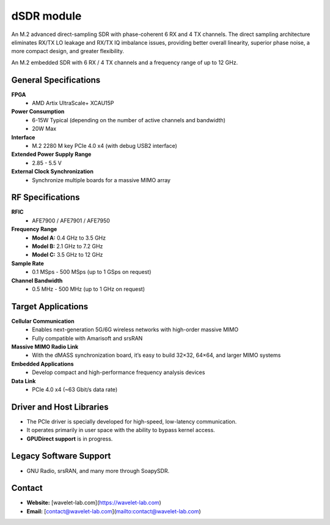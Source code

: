 ====
dSDR module
====

An M.2 advanced direct-sampling SDR with phase-coherent 6 RX and 4 TX channels. The direct sampling architecture eliminates RX/TX LO leakage and RX/TX IQ imbalance issues, providing better overall linearity, superior phase noise, a more compact design, and greater flexibility.


.. image:: ../_static/dsdr.jpg
   :alt: dSDR module


An M.2 embedded SDR with 6 RX / 4 TX channels and a frequency range of up to 12 GHz.

General Specifications
======================

**FPGA**  
  - AMD Artix UltraScale+ XCAU15P  

**Power Consumption**  
  - 6-15W Typical (depending on the number of active channels and bandwidth)  
  - 20W Max  

**Interface**  
  - M.2 2280 M key PCIe 4.0 x4 (with debug USB2 interface)  

**Extended Power Supply Range**  
  - 2.85 - 5.5 V  

**External Clock Synchronization**  
  - Synchronize multiple boards for a massive MIMO array  

RF Specifications
=================

**RFIC**  
  - AFE7900 / AFE7901 / AFE7950  

**Frequency Range**  
  - **Model A:** 0.4 GHz to 3.5 GHz  
  - **Model B:** 2.1 GHz to 7.2 GHz  
  - **Model C:** 3.5 GHz to 12 GHz  

**Sample Rate**  
  - 0.1 MSps - 500 MSps (up to 1 GSps on request)  

**Channel Bandwidth**  
  - 0.5 MHz - 500 MHz (up to 1 GHz on request)  

Target Applications
===================

**Cellular Communication**  
  - Enables next-generation 5G/6G wireless networks with high-order massive MIMO  
  - Fully compatible with Amarisoft and srsRAN  

**Massive MIMO Radio Link**  
  - With the dMASS synchronization board, it’s easy to build 32×32, 64×64, and larger MIMO systems  

**Embedded Applications**  
  - Develop compact and high-performance frequency analysis devices  

**Data Link**  
  - PCIe 4.0 x4 (~63 Gbit/s data rate)  

Driver and Host Libraries
=========================

- The PCIe driver is specially developed for high-speed, low-latency communication.  
- It operates primarily in user space with the ability to bypass kernel access.  
- **GPUDirect support** is in progress.  

Legacy Software Support
=======================

- GNU Radio, srsRAN, and many more through SoapySDR.

Contact
=======

- **Website:** [wavelet-lab.com](https://wavelet-lab.com)  
- **Email:** [contact@wavelet-lab.com](mailto:contact@wavelet-lab.com)  
